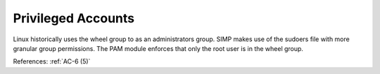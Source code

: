 Privileged Accounts
--------------------

Linux historically uses the wheel group to as an administrators group.  SIMP
makes use of the sudoers file with more granular group permissions.  The PAM
module enforces that only the root user is in the wheel group.

References: :ref:`AC-6 (5)`
